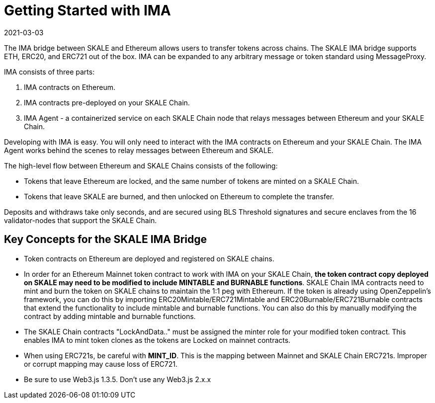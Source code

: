 = Getting Started with IMA
:doctype: article
:revdate: 2021-03-03
:icons: font
:toc: macro

ifdef::env-github[]

:tip-caption: :bulb:
:note-caption: :information_source:
:important-caption: :heavy_exclamation_mark:
:caution-caption: :fire:
:warning-caption: :warning:

toc::[]

endif::[]


The IMA bridge between SKALE and Ethereum allows users to transfer tokens across chains. The SKALE IMA bridge supports ETH, ERC20, and ERC721 out of the box. IMA can be expanded to any arbitrary message or token standard using MessageProxy.

IMA consists of three parts:

1. IMA contracts on Ethereum.
2. IMA contracts pre-deployed on your SKALE Chain.
3. IMA Agent - a containerized service on each SKALE Chain node that relays messages between Ethereum and your SKALE Chain.

Developing with IMA is easy. You will only need to interact with the IMA contracts on Ethereum and your SKALE Chain. The IMA Agent works behind the scenes to relay messages between Ethereum and SKALE.

The high-level flow between Ethereum and SKALE Chains consists of the following:

* Tokens that leave Ethereum are locked, and the same number of tokens are minted on a SKALE Chain.
* Tokens that leave SKALE are burned, and then unlocked on Ethereum to complete the transfer.

Deposits and withdraws take only seconds, and are secured using BLS Threshold signatures and secure enclaves from the 16 validator-nodes that support the SKALE Chain.

== Key Concepts for the SKALE IMA Bridge

* Token contracts on Ethereum are deployed and registered on SKALE chains. 

* In order for an Ethereum Mainnet token contract to work with IMA on your SKALE Chain, **the token contract copy deployed on SKALE may need to be modified to include MINTABLE and BURNABLE functions**. SKALE Chain IMA contracts need to mint and burn the token on SKALE chains to maintain the 1:1 peg with Ethereum. If the token is already using OpenZeppelin's framework, you can do this by importing ERC20Mintable/ERC721Mintable and ERC20Burnable/ERC721Burnable contracts that extend the functionality to include mintable and burnable functions. You can also do this by manually modifying the contract by adding mintable and burnable functions.

* The SKALE Chain contracts "LockAndData.." must be assigned the minter role for your modified token contract. This enables IMA to mint token clones as the tokens are Locked on mainnet contracts.

* When using ERC721s, be careful with *MINT_ID*. This is the mapping between Mainnet and SKALE Chain ERC721s. Improper or corrupt mapping may cause loss of ERC721.

* Be sure to use Web3.js 1.3.5.  Don't use any Web3.js 2.x.x